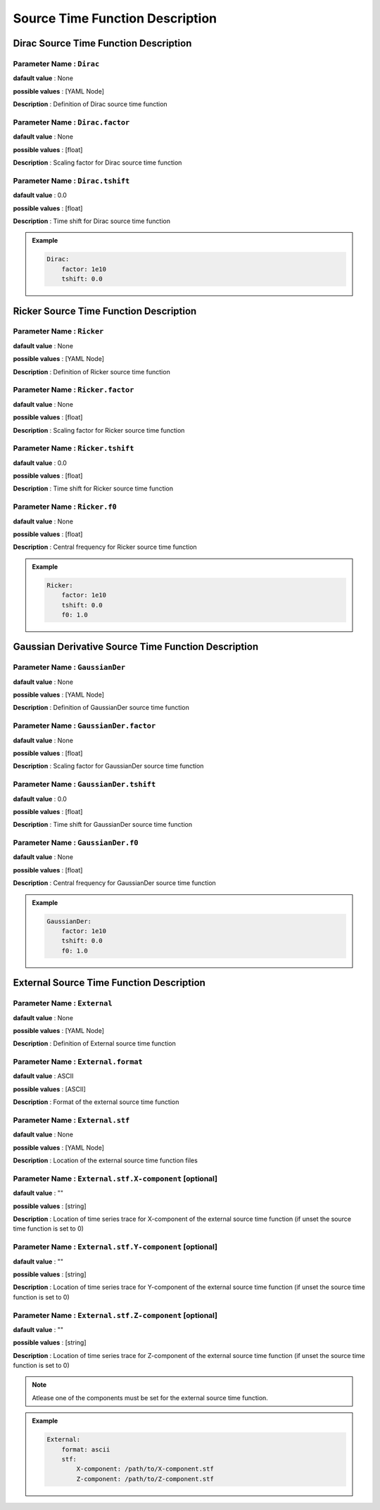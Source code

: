 .. _source_time_function_description:

Source Time Function Description
--------------------------------

.. _dirac_source_description:

Dirac Source Time Function Description
======================================

**Parameter Name** : ``Dirac``
~~~~~~~~~~~~~~~~~~~~~~~~~~~~~~

**dafault value** : None

**possible values** : [YAML Node]

**Description** : Definition of Dirac source time function

**Parameter Name** : ``Dirac.factor``
~~~~~~~~~~~~~~~~~~~~~~~~~~~~~~~~~~~~~

**dafault value** : None

**possible values** : [float]

**Description** : Scaling factor for Dirac source time function

**Parameter Name** : ``Dirac.tshift``
~~~~~~~~~~~~~~~~~~~~~~~~~~~~~~~~~~~~~

**dafault value** : 0.0

**possible values** : [float]

**Description** : Time shift for Dirac source time function

.. admonition:: Example

    .. code-block:: yaml

        Dirac:
            factor: 1e10
            tshift: 0.0

.. _ricker_source_description:

Ricker Source Time Function Description
=======================================

**Parameter Name** : ``Ricker``
~~~~~~~~~~~~~~~~~~~~~~~~~~~~~~~

**dafault value** : None

**possible values** : [YAML Node]

**Description** : Definition of Ricker source time function

**Parameter Name** : ``Ricker.factor``
~~~~~~~~~~~~~~~~~~~~~~~~~~~~~~~~~~~~~~

**dafault value** : None

**possible values** : [float]

**Description** : Scaling factor for Ricker source time function

**Parameter Name** : ``Ricker.tshift``
~~~~~~~~~~~~~~~~~~~~~~~~~~~~~~~~~~~~~~

**dafault value** : 0.0

**possible values** : [float]

**Description** : Time shift for Ricker source time function

**Parameter Name** : ``Ricker.f0``
~~~~~~~~~~~~~~~~~~~~~~~~~~~~~~~~~

**dafault value** : None

**possible values** : [float]

**Description** : Central frequency for Ricker source time function

.. admonition:: Example

    .. code-block:: yaml

        Ricker:
            factor: 1e10
            tshift: 0.0
            f0: 1.0

.. _gaussiander_source_description:

Gaussian Derivative Source Time Function Description
=======================================

**Parameter Name** : ``GaussianDer``
~~~~~~~~~~~~~~~~~~~~~~~~~~~~~~~

**dafault value** : None

**possible values** : [YAML Node]

**Description** : Definition of GaussianDer source time function

**Parameter Name** : ``GaussianDer.factor``
~~~~~~~~~~~~~~~~~~~~~~~~~~~~~~~~~~~~~~

**dafault value** : None

**possible values** : [float]

**Description** : Scaling factor for GaussianDer source time function

**Parameter Name** : ``GaussianDer.tshift``
~~~~~~~~~~~~~~~~~~~~~~~~~~~~~~~~~~~~~~

**dafault value** : 0.0

**possible values** : [float]

**Description** : Time shift for GaussianDer source time function

**Parameter Name** : ``GaussianDer.f0``
~~~~~~~~~~~~~~~~~~~~~~~~~~~~~~~~~

**dafault value** : None

**possible values** : [float]

**Description** : Central frequency for GaussianDer source time function

.. admonition:: Example

    .. code-block:: yaml

        GaussianDer:
            factor: 1e10
            tshift: 0.0
            f0: 1.0

.. _external_source_description:

External Source Time Function Description
=========================================

**Parameter Name** : ``External``
~~~~~~~~~~~~~~~~~~~~~~~~~~~~~~~~~

**dafault value** : None

**possible values** : [YAML Node]

**Description** : Definition of External source time function

**Parameter Name** : ``External.format``
~~~~~~~~~~~~~~~~~~~~~~~~~~~~~~~~~~~~~~~

**dafault value** : ASCII

**possible values** : [ASCII]

**Description** : Format of the external source time function

**Parameter Name** : ``External.stf``
~~~~~~~~~~~~~~~~~~~~~~~~~~~~~~~~~~~~

**dafault value** : None

**possible values** : [YAML Node]

**Description** : Location of the external source time function files

**Parameter Name** : ``External.stf.X-component`` [optional]
~~~~~~~~~~~~~~~~~~~~~~~~~~~~~~~~~~~~~~~~~~~~~~~~~~~~~~~~~~

**dafault value** : ""

**possible values** : [string]

**Description** : Location of time series trace for X-component of the external source time function (if unset the source time function is set to 0)

**Parameter Name** : ``External.stf.Y-component`` [optional]
~~~~~~~~~~~~~~~~~~~~~~~~~~~~~~~~~~~~~~~~~~~~~~~~~~~~~~~~~~

**dafault value** : ""

**possible values** : [string]

**Description** : Location of time series trace for Y-component of the external source time function (if unset the source time function is set to 0)

**Parameter Name** : ``External.stf.Z-component`` [optional]
~~~~~~~~~~~~~~~~~~~~~~~~~~~~~~~~~~~~~~~~~~~~~~~~~~~~~~~~~~

**dafault value** : ""

**possible values** : [string]

**Description** : Location of time series trace for Z-component of the external source time function (if unset the source time function is set to 0)

.. Note::

    Atlease one of the components must be set for the external source time function.

.. admonition:: Example

    .. code-block:: yaml

        External:
            format: ascii
            stf:
                X-component: /path/to/X-component.stf
                Z-component: /path/to/Z-component.stf
